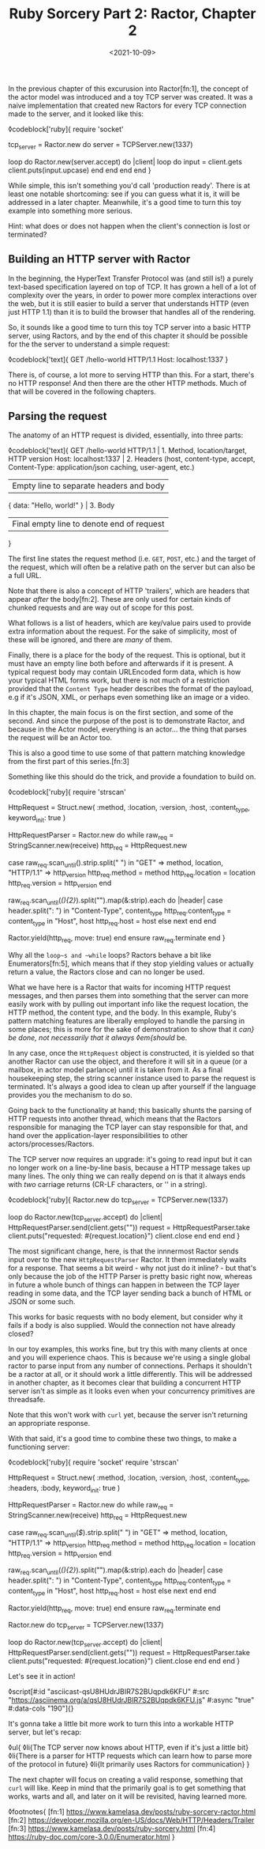 #+TITLE: Ruby Sorcery Part 2: Ractor, Chapter 2
#+DATE: <2021-10-09>
:PROPERTIES:
:CATEGORY: ruby
:END:

In the previous chapter of this excurusion into Ractor[fn:1], the concept of the actor model was introduced and a toy TCP server was created. It was a naive implementation that created new Ractors for every TCP connection made to the server, and it looked like this:

◊codeblock['ruby]{
  require 'socket'

  tcp_server = Ractor.new do
    server = TCPServer.new(1337)

    loop do
      Ractor.new(server.accept) do |client|
        loop do
          input = client.gets
          client.puts(input.upcase)
        end
      end
    end
  end
}

While simple, this isn't something you'd call 'production ready'. There is at least one notable shortcoming: see if you can guess what it is, it will be addressed in a later chapter. Meanwhile, it's a good time to turn this toy example into something more serious.

#+begin_aside
Hint: what does or does not happen when the client's connection is lost or terminated?
#+end_aside

** Building an HTTP server with Ractor

In the beginning, the HyperText Transfer Protocol was (and still is!) a purely text-based specification layered on top of TCP. It has grown a hell of a lot of complexity over the years, in order to power more complex interactions over the web, but it is still easier to build a server that understands HTTP (even just HTTP 1.1) than it is to build the browser that handles all of the rendering.

So, it sounds like a good time to turn this toy TCP server into a basic HTTP server, using Ractors, and by the end of this chapter it should be possible for the the server to understand a simple request:

◊codeblock['text]{
  GET /hello-world HTTP/1.1
  Host: localhost:1337
}

There is, of course, a lot more to serving HTTP than this. For a start, there's no HTTP response! And then there are the other HTTP methods. Much of that will be covered in the following chapters.

** Parsing the request

The anatomy of an HTTP request is divided, essentially, into three parts:

◊codeblock['text]{
  GET /hello-world HTTP/1.1        | 1. Method, location/target, HTTP version
  Host: localhost:1337             | 2. Headers (host, content-type, accept,
  Content-Type: application/json       caching, user-agent, etc.)
                                   | Empty line to separate headers and body
  { data: "Hello, world!" }        | 3. Body
                                   | Final empty line to denote end of request
}

The first line states the request method (i.e. ~GET~, ~POST~, etc.) and the target of the request, which will often be a relative path on the server but can also be a full URL.

#+begin_aside
Note that there is also a concept of HTTP 'trailers', which are headers that appear /after/ the body[fn:2]. These are only used for certain kinds of chunked requests and are way out of scope for this post.
#+end_aside

What follows is a list of headers, which are key/value pairs used to provide extra information about the request. For the sake of simplicity, most of these will be ignored, and there are /many/ of them.

Finally, there is a place for the body of the request. This is optional, but it must have an empty line both before and afterwards if it is present. A typical request body may contain URLEncoded form data, which is how your typical HTML forms work, but there is not much of a restriction provided that the ~Content Type~ header describes the format of the payload, e.g if it's JSON, XML, or perhaps even something like an image or a video.

In this chapter, the main focus is on the first section, and some of the second. And since the purpose of the post is to demonstrate Ractor, and because in the Actor model, everything is an actor... the thing that parses the request will be an Actor too.

#+begin_aside
This is also a good time to use some of that pattern matching knowledge from the first part of this series.[fn:3]
#+end_aside

Something like this should do the trick, and provide a foundation to build on.

◊codeblock['ruby]{
  require 'strscan'

  HttpRequest = Struct.new(
    :method, :location, :version, :host, :content_type,
    keyword_init: true
  )
  
  HttpRequestParser = Ractor.new do
    while raw_req = StringScanner.new(receive)
      http_req = HttpRequest.new

      case raw_req.scan_until(/\n/).strip.split(" ")
      in "GET" => method, location, "HTTP/1.1" => http_version
        http_req.method = method
        http_req.location = location
        http_req.version = http_version
      end

      raw_req.scan_until(/(\r\n){2}/).split("\n").map(&:strip).each do |header|
        case header.split(": ")
        in "Content-Type", content_type
          http_req.content_type = content_type
        in "Host", host
          http_req.host = host
        else
          next
        end
      end

      # `move` the object as this Ractor no longer needs ownership
      # the Ractor that calls `take` will... take... ownership
      Ractor.yield(http_req, move: true)
    end
  ensure
    raw_req.terminate
  end
}

#+begin_aside
Why all the ~loop~s and ~while~ loops? Ractors behave a bit like Enumerators[fn:5], which means that if they stop yielding values or actually return a value, the Ractors close and can no longer be used.
#+end_aside

What we have here is a Ractor that waits for incoming HTTP request messages, and then parses them into something that the server can more easily work with by pulling out important info like the request location, the HTTP method, the content type, and the body. In this example, Ruby's pattern matching features are liberally employed to handle the parsing in some places; this is more for the sake of demonstration to show that it /can} be done, not necessarily that it always ◊em{should/ be.

In any case, once the ~HttpRequest~ object is constructed, it is yielded so that another Ractor can use the object, and therefore it will sit in a queue (or a mailbox, in actor model parlance) until it is taken from it. As a final housekeeping step, the string scanner instance used to parse the request is terminated. It's always a good idea to clean up after yourself if the language provides you the mechanism to do so.

Going back to the functionality at hand; this basically shunts the parsing of HTTP requests into another thread, which means that the Ractors responsible for managing the TCP layer can stay responsible for that, and hand over the application-layer responsibilities to other actors/processes/Ractors.

The TCP server now requires an upgrade: it's going to read input but it can no longer work on a line-by-line basis, because a HTTP message takes up many lines. The only thing we can really depend on is that it always ends with /two/ carriage returns (CR-LF characters, or '\r\n' in a string).

◊codeblock['ruby]{
  Ractor.new do
    tcp_server = TCPServer.new(1337)

    loop do
      Ractor.new(tcp_server.accept) do |client|
        HttpRequestParser.send(client.gets("\r\n\r\n"))
        request = HttpRequestParser.take
        client.puts("requested: #{request.location}")
        client.close
      end
    end
  end
}

The most significant change, here, is that the innnermost Ractor sends input over to the new ~HttpRequestParser~ Ractor. It then immediately waits for a response. That seems a bit weird - why not just do it inline? - but that's only because the job of the HTTP Parser is pretty basic right now, whereas in future a whole bunch of things can happen in between the TCP layer reading in some data, and the TCP layer sending back a bunch of HTML or JSON or some such.

#+begin_aside
This works for basic requests with no body element, but consider why it fails if a body is also supplied. Would the connection not have already closed?
#+end_aside

In our toy examples, this works fine, but try this with many clients at once and you will experience chaos. This is because we're using a single global ractor to parse input from any number of connections. Perhaps it shouldn't be a ractor at all, or it should work a little differently. This will be addressed in another chapter, as it becomes clear that building a concurrent HTTP server isn't as simple as it looks even when your concurrency primitives are threadsafe.

Note that this won't work with ~curl~ yet, because the server isn't returning an appropriate response.

With that said, it's a good time to combine these two things, to make a functioning server:

◊codeblock['ruby]{
  require 'socket'
  require 'strscan'

  HttpRequest = Struct.new(
    :method, :location, :version, :host, :content_type, :headers, :body,
    keyword_init: true
  )

  HttpRequestParser = Ractor.new do
    while raw_req = StringScanner.new(receive)
      http_req = HttpRequest.new

      case raw_req.scan_until(/$/).strip.split(" ")
      in "GET" => method, location, "HTTP/1.1" => http_version
        http_req.method = method
        http_req.location = location
        http_req.version = http_version
      end

      raw_req.scan_until(/(\r\n){2}/).split("\n").map(&:strip).each do |header|
        case header.split(": ")
        in "Content-Type", content_type
          http_req.content_type = content_type
        in "Host", host
          http_req.host = host
        else
          next
        end
      end

      # `move` the object as this Ractor no longer needs ownership
      # the Ractor that calls `take` will... take... ownership
      Ractor.yield(http_req, move: true)
    end
  ensure
    raw_req.terminate
  end
  
  Ractor.new do
    tcp_server = TCPServer.new(1337)

    loop do
      Ractor.new(tcp_server.accept) do |client|
        HttpRequestParser.send(client.gets("\r\n\r\n"))
        request = HttpRequestParser.take
        client.puts("requested: #{request.location}")
        client.close
      end
    end
  end
}

Let's see it in action!

◊script[#:id "asciicast-qsU8HUdrJBIR7S2BUqpdk6KFU" #:src "https://asciinema.org/a/qsU8HUdrJBIR7S2BUqpdk6KFU.js" #:async "true" #:data-cols "190"]{}

It's gonna take a little bit more work to turn this into a workable HTTP server, but let's recap:

◊ul{
  ◊li{The TCP server now knows about HTTP, even if it's just a little bit}
  ◊li{There is a parser for HTTP requests which can learn how to parse more of the protocol in future}
  ◊li{It primarily uses Ractors for communication}
}

The next chapter will focus on creating a valid response, something that ~curl~ will like. Keep in mind that the primarily goal is to get something that works, warts and all, and later on it will be revisited, having learned more.

◊footnotes{
  [fn:1] https://www.kamelasa.dev/posts/ruby-sorcery-ractor.html
  [fn:2] https://developer.mozilla.org/en-US/docs/Web/HTTP/Headers/Trailer
  [fn:3] https://www.kamelasa.dev/posts/ruby-sorcery.html
  [fn:4] https://ruby-doc.com/core-3.0.0/Enumerator.html
}
